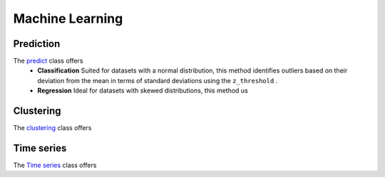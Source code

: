 Machine Learning
+++++++++++++++++


**Prediction**
---------------
The `predict <outliers.html>`_ class offers 
       - **Classification**
         Suited for datasets with a normal distribution, this method identifies outliers based on their deviation from the mean in terms of standard deviations using the ``z_threshold`` .

       - **Regression**
         Ideal for datasets with skewed distributions, this method us





**Clustering**
---------------

The `clustering <outliers.html>`_ class offers



**Time series**
-----------------


The `Time series <outliers.html>`_ class offers 
